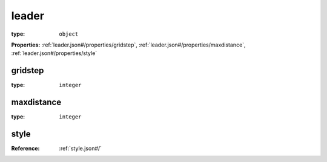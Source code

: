  

.. _leader.json#/:

leader
======

:type: ``object``

**Properties:** :ref:`leader.json#/properties/gridstep`, :ref:`leader.json#/properties/maxdistance`, :ref:`leader.json#/properties/style`


.. _leader.json#/properties/gridstep:

gridstep
++++++++

:type: ``integer``


.. _leader.json#/properties/maxdistance:

maxdistance
+++++++++++

:type: ``integer``


.. _leader.json#/properties/style:

style
+++++

:Reference: :ref:`style.json#/`
